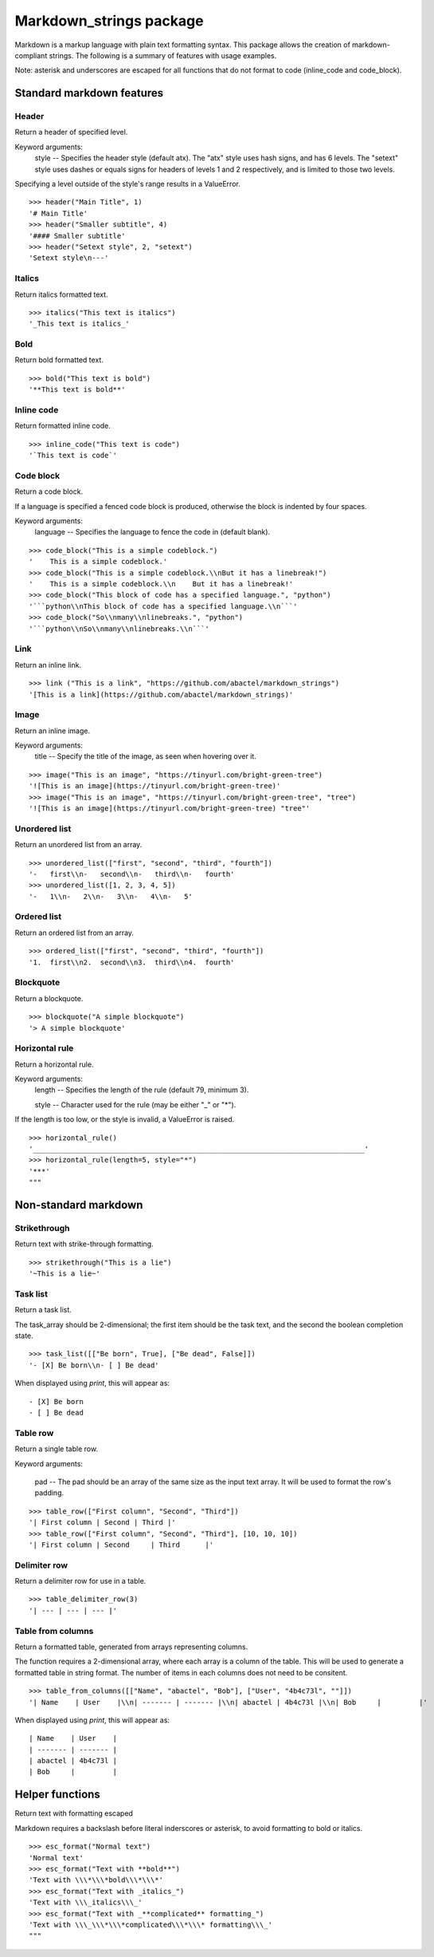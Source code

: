 ========================
Markdown_strings package
========================

Markdown is a markup language with plain text formatting syntax. This package
allows the creation of markdown-compliant strings. The following is a summary
of features with usage examples.

Note: asterisk and underscores are escaped for all functions that do not format
to code (inline_code and code_block).

Standard markdown features
==========================

Header
------

Return a header of specified level.

Keyword arguments:
    style -- Specifies the header style (default atx). The "atx" style uses
    hash signs, and has 6 levels. The "setext" style uses dashes or equals
    signs for headers of levels 1 and 2 respectively, and is limited to
    those two levels.

Specifying a level outside of the style's range results in a ValueError.
::

    >>> header("Main Title", 1)
    '# Main Title'
    >>> header("Smaller subtitle", 4)
    '#### Smaller subtitle'
    >>> header("Setext style", 2, "setext")
    'Setext style\n---'


Italics
-------

Return italics formatted text.
::

    >>> italics("This text is italics")
    '_This text is italics_'


Bold
----

Return bold formatted text.
::

    >>> bold("This text is bold")
    '**This text is bold**'


Inline code
-----------

Return formatted inline code.
::

    >>> inline_code("This text is code")
    '`This text is code`'


Code block
----------

Return a code block.

If a language is specified a fenced code block is produced, otherwise the
block is indented by four spaces.

Keyword arguments:
    language -- Specifies the language to fence the code in (default blank).
::

    >>> code_block("This is a simple codeblock.")
    '    This is a simple codeblock.'
    >>> code_block("This is a simple codeblock.\\nBut it has a linebreak!")
    '    This is a simple codeblock.\\n    But it has a linebreak!'
    >>> code_block("This block of code has a specified language.", "python")
    '```python\\nThis block of code has a specified language.\\n```'
    >>> code_block("So\\nmany\\nlinebreaks.", "python")
    '```python\\nSo\\nmany\\nlinebreaks.\\n```'


Link
----

Return an inline link.
::

    >>> link ("This is a link", "https://github.com/abactel/markdown_strings")
    '[This is a link](https://github.com/abactel/markdown_strings)'


Image
-----

Return an inline image.

Keyword arguments:
   title -- Specify the title of the image, as seen when hovering over it.
::

    >>> image("This is an image", "https://tinyurl.com/bright-green-tree")
    '![This is an image](https://tinyurl.com/bright-green-tree)'
    >>> image("This is an image", "https://tinyurl.com/bright-green-tree", "tree")
    '![This is an image](https://tinyurl.com/bright-green-tree) "tree"'


Unordered list
--------------

Return an unordered list from an array.
::

    >>> unordered_list(["first", "second", "third", "fourth"])
    '-   first\\n-   second\\n-   third\\n-   fourth'
    >>> unordered_list([1, 2, 3, 4, 5])
    '-   1\\n-   2\\n-   3\\n-   4\\n-   5'


Ordered list
------------

Return an ordered list from an array.
::

    >>> ordered_list(["first", "second", "third", "fourth"])
    '1.  first\\n2.  second\\n3.  third\\n4.  fourth'


Blockquote
----------

Return a blockquote.
::

    >>> blockquote("A simple blockquote")
    '> A simple blockquote'


Horizontal rule
---------------

Return a horizontal rule.

Keyword arguments:
    length -- Specifies the length of the rule (default 79, minimum 3).

    style -- Character used for the rule (may be either "_" or "*").

If the length is too low, or the style is invalid, a ValueError is raised.
::

    >>> horizontal_rule()
    '_______________________________________________________________________________'
    >>> horizontal_rule(length=5, style="*")
    '***'
    """


Non-standard markdown
=====================

Strikethrough
-------------

Return text with strike-through formatting.
::

    >>> strikethrough("This is a lie")
    '~This is a lie~'


Task list
---------

Return a task list.

The task_array should be 2-dimensional; the first item should be the task
text, and the second the boolean completion state.
::

    >>> task_list([["Be born", True], ["Be dead", False]])
    '- [X] Be born\\n- [ ] Be dead'

When displayed using `print`, this will appear as:
::

    - [X] Be born
    - [ ] Be dead


Table row
---------

Return a single table row.

Keyword arguments:

    pad -- The pad should be an array of the same size as the input text array.
    It will be used to format the row's padding.
::

       >>> table_row(["First column", "Second", "Third"])
       '| First column | Second | Third |'
       >>> table_row(["First column", "Second", "Third"], [10, 10, 10])
       '| First column | Second     | Third      |'


Delimiter row
-------------

Return a delimiter row for use in a table.
::

    >>> table_delimiter_row(3)
    '| --- | --- | --- |'


Table from columns
------------------

Return a formatted table, generated from arrays representing columns.

The function requires a 2-dimensional array, where each array is a column
of the table. This will be used to generate a formatted table in string
format. The number of items in each columns does not need to be consitent.
::

    >>> table_from_columns([["Name", "abactel", "Bob"], ["User", "4b4c73l", ""]])
    '| Name    | User    |\\n| ------- | ------- |\\n| abactel | 4b4c73l |\\n| Bob     |         |'

When displayed using `print`, this will appear as:
::

    | Name    | User    |
    | ------- | ------- |
    | abactel | 4b4c73l |
    | Bob     |         |


Helper functions
================

Return text with formatting escaped

Markdown requires a backslash before literal inderscores or asterisk, to avoid
formatting to bold or italics.
::

    >>> esc_format("Normal text")
    'Normal text'
    >>> esc_format("Text with **bold**")
    'Text with \\\*\\\*bold\\\*\\\*'
    >>> esc_format("Text with _italics_")
    'Text with \\\_italics\\\_'
    >>> esc_format("Text with _**complicated** formatting_")
    'Text with \\\_\\\*\\\*complicated\\\*\\\* formatting\\\_'
    """
